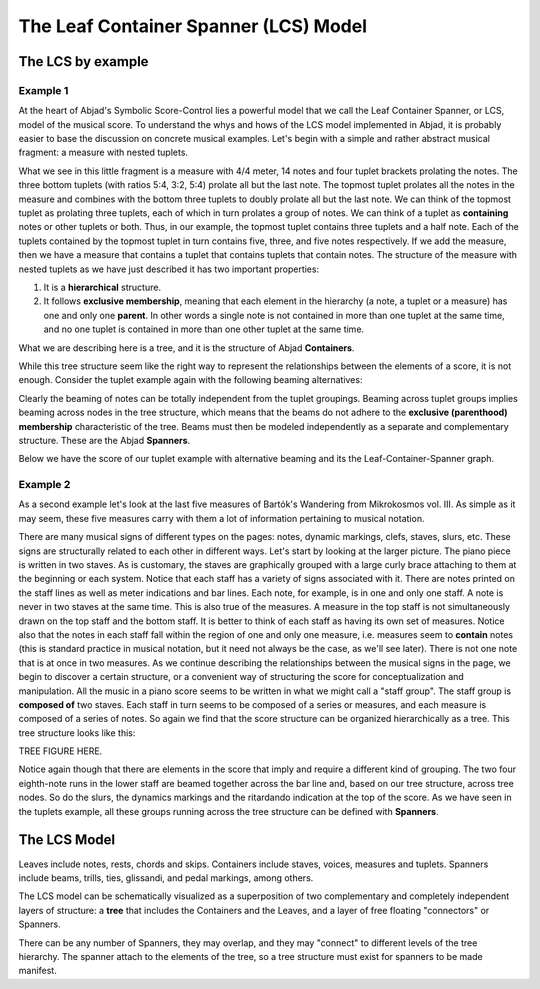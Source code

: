 The Leaf Container Spanner (LCS) Model
======================================


The LCS by example
------------------


Example 1
^^^^^^^^^

At the heart of Abjad's Symbolic Score-Control lies a powerful model
that we call the Leaf Container Spanner, or LCS, model of the musical
score. To understand the whys and hows of the LCS model implemented in
Abjad, it is probably easier to base the discussion on concrete
musical examples. Let's begin with a simple and rather abstract
musical fragment: a measure with nested tuplets.

.. image:: images/1.png

What we see in this little fragment is a measure with 4/4 meter, 14
notes and four tuplet brackets prolating the notes. The three bottom
tuplets (with ratios 5:4, 3:2, 5:4) prolate all but the last note. The
topmost tuplet prolates all the notes in the measure and combines with
the bottom three tuplets to doubly prolate all but the last note. We
can think of the topmost tuplet as prolating three tuplets, each of
which in turn prolates a group of notes. We can think of a tuplet as
**containing** notes or other tuplets or both. Thus, in our example,
the topmost tuplet contains three tuplets and a half note. Each of the
tuplets contained by the topmost tuplet in turn contains five, three,
and five notes respectively. If we add the measure, then we have a
measure that contains a tuplet that contains tuplets that contain
notes. The structure of the measure with nested tuplets as we have
just described it has two important properties:

#. It is a **hierarchical** structure.
#. It follows **exclusive membership**, meaning that each element in
   the hierarchy (a note, a tuplet or a measure) has one and only one
   **parent**. In other words a single note is not contained in more than
   one tuplet at the same time, and no one tuplet is contained in more
   than one other tuplet at the same time.

What we are describing here is a tree, and it is the structure of
Abjad **Containers**.


While this tree structure seem like the right way to represent the
relationships between the elements of a score, it is not enough.
Consider the tuplet example again with the following beaming
alternatives:

.. image:: images/2.png
.. image:: images/3.png
.. image:: images/4.png

Clearly the beaming of notes can be totally independent from the
tuplet groupings. Beaming across tuplet groups implies beaming across
nodes in the tree structure, which means that the beams do not adhere
to the **exclusive (parenthood) membership** characteristic of the
tree. Beams must then be modeled independently as a separate and
complementary structure. These are the Abjad **Spanners**.

Below we have the score of our tuplet example with alternative beaming
and its the Leaf-Container-Spanner graph.

.. image:: images/5.png



Example 2
^^^^^^^^^

As a second example let's look at the last five measures of Bartók's
Wandering from Mikrokosmos vol. III. As simple as it may seem, these
five measures carry with them a lot of information pertaining to
musical notation.

.. image:: images/bartok_wandering.png


There are many musical signs of different types on the pages: notes,
dynamic markings, clefs, staves, slurs, etc. These signs are
structurally related to each other in different ways. Let's start by
looking at the larger picture. The piano piece is written in two
staves. As is customary, the staves are graphically grouped with a
large curly brace attaching to them at the beginning or each system.
Notice that each staff has a variety of signs associated with it.
There are notes printed on the staff lines as well as meter
indications and bar lines. Each note, for example, is in one and only
one staff. A note is never in two staves at the same time. This is
also true of the measures. A measure in the top staff is not
simultaneously drawn on the top staff and the bottom staff. It is
better to think of each staff as having its own set of measures.
Notice also that the notes in each staff fall within the region of one
and only one measure, i.e. measures seem to **contain** notes (this is
standard practice in musical notation, but it need not always be the
case, as we'll see later). There is not one note that is at once in
two measures. As we continue describing the relationships between the
musical signs in the page, we begin to discover a certain structure,
or a convenient way of structuring the score for conceptualization and
manipulation. All the music in a piano score seems to be written in
what we might call a "staff group". The staff group is **composed of**
two staves. Each staff in turn seems to be composed of a series or
measures, and each measure is composed of a series of notes. So again
we find that the score structure can be organized hierarchically as a
tree. This tree structure looks like this:

TREE FIGURE HERE.

Notice again though that there are elements in the score that imply
and require a different kind of grouping. The two four eighth-note
runs in the lower staff are beamed together across the bar line and,
based on our tree structure, across tree nodes. So do the slurs, the
dynamics markings and the ritardando indication at the top of the
score. As we have seen in the tuplets example, all these groups
running across the tree structure can be defined with **Spanners**.



The LCS Model
-------------

Leaves include notes, rests, chords and skips. Containers include
staves, voices, measures and tuplets. Spanners include beams, trills,
ties, glissandi, and pedal markings, among others.

The LCS model can be schematically visualized as a superposition of
two complementary and completely independent layers of structure: a
**tree** that includes the Containers and the Leaves, and a layer of
free floating "connectors" or Spanners.

.. image:: images/container_spanner.png


There can be any number of Spanners, they may overlap, and they may
"connect" to different levels of the tree hierarchy. The spanner
attach to the elements of the tree, so a tree structure must exist for
spanners to be made manifest.

